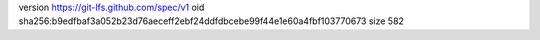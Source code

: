 version https://git-lfs.github.com/spec/v1
oid sha256:b9edfbaf3a052b23d76aeceff2ebf24ddfdbcebe99f44e1e60a4fbf103770673
size 582
